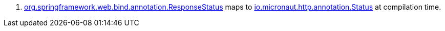 <.> https://docs.spring.io/spring-framework/docs/current/javadoc-api/org/springframework/web/bind/annotation/ResponseStatus.html[org.springframework.web.bind.annotation.ResponseStatus] maps to https://docs.micronaut.io/latest/api/io/micronaut/http/annotation/Status.html[io.micronaut.http.annotation.Status] at compilation time.
